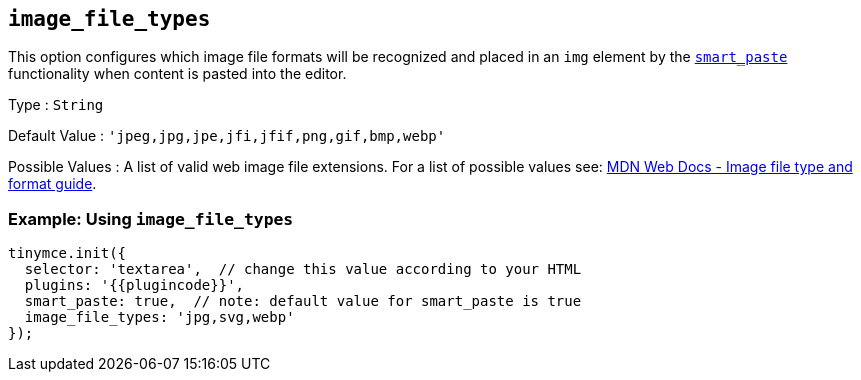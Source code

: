 == `+image_file_types+`

This option configures which image file formats will be recognized and placed in an `+img+` element by the link:#smart_paste[`+smart_paste+`] functionality when content is pasted into the editor.

Type : `+String+`

Default Value : `+'jpeg,jpg,jpe,jfi,jfif,png,gif,bmp,webp'+`

Possible Values : A list of valid web image file extensions. For a list of possible values see: https://developer.mozilla.org/en-US/docs/Web/Media/Formats/Image_types[MDN Web Docs - Image file type and format guide].

=== Example: Using `+image_file_types+`

[source,js]
----
tinymce.init({
  selector: 'textarea',  // change this value according to your HTML
  plugins: '{{plugincode}}',
  smart_paste: true,  // note: default value for smart_paste is true
  image_file_types: 'jpg,svg,webp'
});
----
